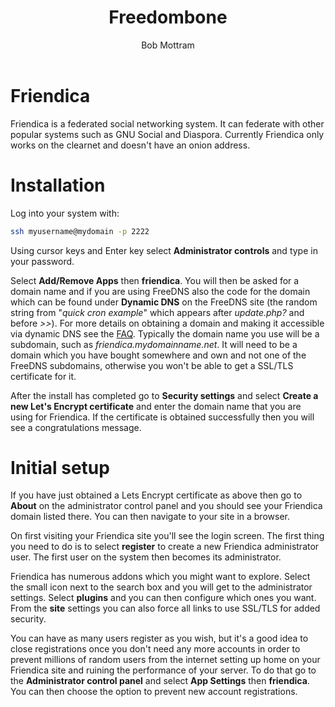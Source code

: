 #+TITLE: Freedombone
#+AUTHOR: Bob Mottram
#+EMAIL: bob@freedombone.net
#+KEYWORDS: freedombone, friendica
#+DESCRIPTION: How to use Friendica
#+OPTIONS: ^:nil toc:nil
#+HTML_HEAD: <link rel="stylesheet" type="text/css" href="freedombone.css" />

#+attr_html: :width 80% :height 10% :align center
[[file:images/logo.png]]

* Friendica

Friendica is a federated social networking system. It can federate with other popular systems such as GNU Social and Diaspora. Currently Friendica only works on the clearnet and doesn't have an onion address.

* Installation
Log into your system with:

#+begin_src bash
ssh myusername@mydomain -p 2222
#+end_src

Using cursor keys and Enter key select *Administrator controls* and type in your password.

Select *Add/Remove Apps* then *friendica*. You will then be asked for a domain name and if you are using FreeDNS also the code for the domain which can be found under *Dynamic DNS* on the FreeDNS site (the random string from "/quick cron example/" which appears after /update.php?/ and before />>/). For more details on obtaining a domain and making it accessible via dynamic DNS see the [[./faq.html][FAQ]]. Typically the domain name you use will be a subdomain, such as /friendica.mydomainname.net/. It will need to be a domain which you have bought somewhere and own and not one of the FreeDNS subdomains, otherwise you won't be able to get a SSL/TLS certificate for it.

After the install has completed go to *Security settings* and select *Create a new Let's Encrypt certificate* and enter the domain name that you are using for Friendica. If the certificate is obtained successfully then you will see a congratulations message.


* Initial setup
If you have just obtained a Lets Encrypt certificate as above then go to *About* on the administrator control panel and you should see your Friendica domain listed there. You can then navigate to your site in a browser.

On first visiting your Friendica site you'll see the login screen. The first thing you need to do is to select *register* to create a new Friendica administrator user. The first user on the system then becomes its administrator.

#+attr_html: :width 80% :align center
[[file:images/friendicaadmin.jpg]]

Friendica has numerous addons which you might want to explore. Select the small icon next to the search box and you will get to the administrator settings. Select *plugins* and you can then configure which ones you want. From the *site* settings you can also force all links to use SSL/TLS for added security.

You can have as many users register as you wish, but it's a good idea to close registrations once you don't need any more accounts in order to prevent millions of random users from the internet setting up home on your Friendica site and ruining the performance of your server. To do that go to the *Administrator control panel* and select *App Settings* then *friendica*. You can then choose the option to prevent new account registrations.
